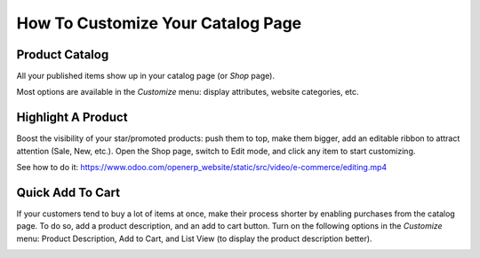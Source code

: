 ==================================
How To Customize Your Catalog Page 
==================================

Product Catalog
===============

All your published items show up in your catalog page (or *Shop* page).

.. image:: ./media/product-catalog.png
   :align: center

Most options are available in the *Customize* menu: display attributes,
website categories, etc.

.. image:: ./media/catalog-customize-menu.png
   :align: center

Highlight A Product
===================

Boost the visibility of your star/promoted products: push them to top, make them
bigger, add an editable ribbon to attract attention (Sale, New, etc.). Open the Shop page, switch
to Edit mode, and click any item to start customizing.

See how to do it: https://www.odoo.com/openerp_website/static/src/video/e-commerce/editing.mp4

Quick Add To Cart
=================

If your customers tend to buy a lot of items at once, make their process shorter by enabling 
purchases from the catalog page. To do so, add a product description, and an add to cart button. 
Turn on the following options in the *Customize* menu:  Product Description, Add to Cart, and 
List View (to display the product description better).

.. image:: ./media/shop_list.png
   :align: center